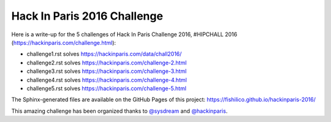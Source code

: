 Hack In Paris 2016 Challenge
============================

Here is a write-up for the 5 challenges of Hack In Paris Challenge 2016, #HIPCHALL 2016 (https://hackinparis.com/challenge.html):

* challenge1.rst solves https://hackinparis.com/data/chall2016/
* challenge2.rst solves https://hackinparis.com/challenge-2.html
* challenge3.rst solves https://hackinparis.com/challenge-3.html
* challenge4.rst solves https://hackinparis.com/challenge-4.html
* challenge5.rst solves https://hackinparis.com/challenge-5.html

The Sphinx-generated files are available on the GitHub Pages of this project:
https://fishilico.github.io/hackinparis-2016/

This amazing challenge has been organized thanks to `@sysdream <https://twitter.com/sysdream>`_ and `@hackinparis <https://twitter.com/hackinparis>`_.
